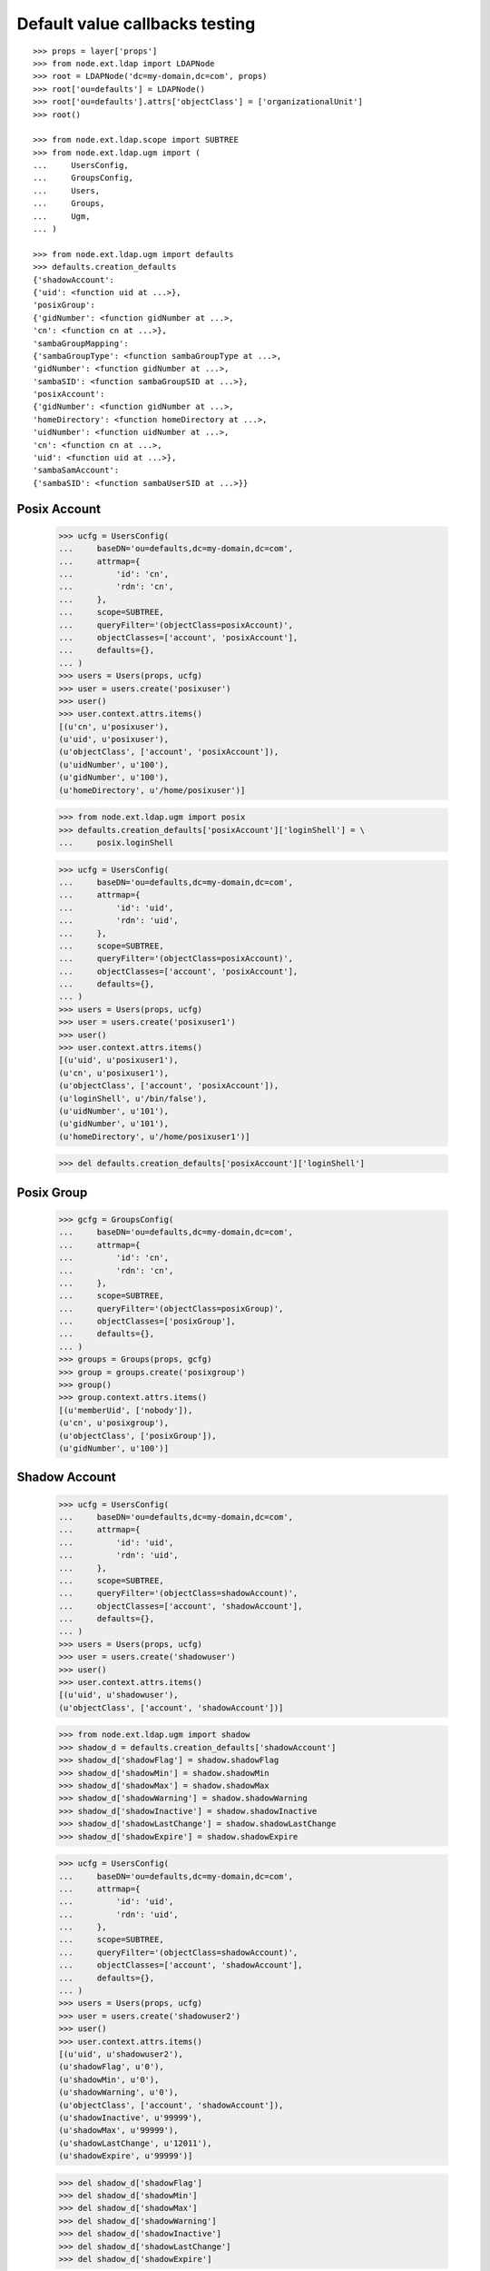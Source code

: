 Default value callbacks testing
===============================

::

    >>> props = layer['props']
    >>> from node.ext.ldap import LDAPNode
    >>> root = LDAPNode('dc=my-domain,dc=com', props)
    >>> root['ou=defaults'] = LDAPNode()
    >>> root['ou=defaults'].attrs['objectClass'] = ['organizationalUnit']
    >>> root()
    
    >>> from node.ext.ldap.scope import SUBTREE
    >>> from node.ext.ldap.ugm import (
    ...     UsersConfig,
    ...     GroupsConfig,
    ...     Users,
    ...     Groups,
    ...     Ugm,
    ... )
    
    >>> from node.ext.ldap.ugm import defaults
    >>> defaults.creation_defaults
    {'shadowAccount': 
    {'uid': <function uid at ...>}, 
    'posixGroup': 
    {'gidNumber': <function gidNumber at ...>, 
    'cn': <function cn at ...>}, 
    'sambaGroupMapping': 
    {'sambaGroupType': <function sambaGroupType at ...>, 
    'gidNumber': <function gidNumber at ...>, 
    'sambaSID': <function sambaGroupSID at ...>}, 
    'posixAccount': 
    {'gidNumber': <function gidNumber at ...>, 
    'homeDirectory': <function homeDirectory at ...>, 
    'uidNumber': <function uidNumber at ...>, 
    'cn': <function cn at ...>, 
    'uid': <function uid at ...>}, 
    'sambaSamAccount': 
    {'sambaSID': <function sambaUserSID at ...>}}


Posix Account
-------------

    >>> ucfg = UsersConfig(
    ...     baseDN='ou=defaults,dc=my-domain,dc=com',
    ...     attrmap={
    ...         'id': 'cn',
    ...         'rdn': 'cn',
    ...     },
    ...     scope=SUBTREE,
    ...     queryFilter='(objectClass=posixAccount)',
    ...     objectClasses=['account', 'posixAccount'],
    ...     defaults={},
    ... )
    >>> users = Users(props, ucfg)
    >>> user = users.create('posixuser')
    >>> user()
    >>> user.context.attrs.items()
    [(u'cn', u'posixuser'), 
    (u'uid', u'posixuser'), 
    (u'objectClass', ['account', 'posixAccount']), 
    (u'uidNumber', u'100'), 
    (u'gidNumber', u'100'), 
    (u'homeDirectory', u'/home/posixuser')]
    
    >>> from node.ext.ldap.ugm import posix
    >>> defaults.creation_defaults['posixAccount']['loginShell'] = \
    ...     posix.loginShell
    
    >>> ucfg = UsersConfig(
    ...     baseDN='ou=defaults,dc=my-domain,dc=com',
    ...     attrmap={
    ...         'id': 'uid',
    ...         'rdn': 'uid',
    ...     },
    ...     scope=SUBTREE,
    ...     queryFilter='(objectClass=posixAccount)',
    ...     objectClasses=['account', 'posixAccount'],
    ...     defaults={},
    ... )
    >>> users = Users(props, ucfg)
    >>> user = users.create('posixuser1')
    >>> user()
    >>> user.context.attrs.items()
    [(u'uid', u'posixuser1'), 
    (u'cn', u'posixuser1'), 
    (u'objectClass', ['account', 'posixAccount']), 
    (u'loginShell', u'/bin/false'), 
    (u'uidNumber', u'101'), 
    (u'gidNumber', u'101'), 
    (u'homeDirectory', u'/home/posixuser1')]
    
    >>> del defaults.creation_defaults['posixAccount']['loginShell']


Posix Group
-----------

    >>> gcfg = GroupsConfig(
    ...     baseDN='ou=defaults,dc=my-domain,dc=com',
    ...     attrmap={
    ...         'id': 'cn',
    ...         'rdn': 'cn',
    ...     },
    ...     scope=SUBTREE,
    ...     queryFilter='(objectClass=posixGroup)',
    ...     objectClasses=['posixGroup'],
    ...     defaults={},
    ... )
    >>> groups = Groups(props, gcfg)
    >>> group = groups.create('posixgroup')
    >>> group()
    >>> group.context.attrs.items()
    [(u'memberUid', ['nobody']), 
    (u'cn', u'posixgroup'), 
    (u'objectClass', ['posixGroup']), 
    (u'gidNumber', u'100')]


Shadow Account
--------------

    >>> ucfg = UsersConfig(
    ...     baseDN='ou=defaults,dc=my-domain,dc=com',
    ...     attrmap={
    ...         'id': 'uid',
    ...         'rdn': 'uid',
    ...     },
    ...     scope=SUBTREE,
    ...     queryFilter='(objectClass=shadowAccount)',
    ...     objectClasses=['account', 'shadowAccount'],
    ...     defaults={},
    ... )
    >>> users = Users(props, ucfg)
    >>> user = users.create('shadowuser')
    >>> user()
    >>> user.context.attrs.items()
    [(u'uid', u'shadowuser'), 
    (u'objectClass', ['account', 'shadowAccount'])]
    
    >>> from node.ext.ldap.ugm import shadow
    >>> shadow_d = defaults.creation_defaults['shadowAccount']
    >>> shadow_d['shadowFlag'] = shadow.shadowFlag
    >>> shadow_d['shadowMin'] = shadow.shadowMin
    >>> shadow_d['shadowMax'] = shadow.shadowMax
    >>> shadow_d['shadowWarning'] = shadow.shadowWarning
    >>> shadow_d['shadowInactive'] = shadow.shadowInactive
    >>> shadow_d['shadowLastChange'] = shadow.shadowLastChange
    >>> shadow_d['shadowExpire'] = shadow.shadowExpire
    
    >>> ucfg = UsersConfig(
    ...     baseDN='ou=defaults,dc=my-domain,dc=com',
    ...     attrmap={
    ...         'id': 'uid',
    ...         'rdn': 'uid',
    ...     },
    ...     scope=SUBTREE,
    ...     queryFilter='(objectClass=shadowAccount)',
    ...     objectClasses=['account', 'shadowAccount'],
    ...     defaults={},
    ... )
    >>> users = Users(props, ucfg)
    >>> user = users.create('shadowuser2')
    >>> user()
    >>> user.context.attrs.items()
    [(u'uid', u'shadowuser2'), 
    (u'shadowFlag', u'0'), 
    (u'shadowMin', u'0'), 
    (u'shadowWarning', u'0'), 
    (u'objectClass', ['account', 'shadowAccount']), 
    (u'shadowInactive', u'99999'), 
    (u'shadowMax', u'99999'), 
    (u'shadowLastChange', u'12011'), 
    (u'shadowExpire', u'99999')]
    
    >>> del shadow_d['shadowFlag']
    >>> del shadow_d['shadowMin']
    >>> del shadow_d['shadowMax']
    >>> del shadow_d['shadowWarning']
    >>> del shadow_d['shadowInactive']
    >>> del shadow_d['shadowLastChange']
    >>> del shadow_d['shadowExpire']


Samba Account
-------------

    >>> ucfg = UsersConfig(
    ...     baseDN='ou=defaults,dc=my-domain,dc=com',
    ...     attrmap={
    ...         'id': 'cn',
    ...         'rdn': 'cn',
    ...     },
    ...     scope=SUBTREE,
    ...     queryFilter='(objectClass=sambaSamAccount)',
    ...     objectClasses=['account', 'posixAccount', 'sambaSamAccount'],
    ...     defaults={
    ...         'uid': 'sambauser',
    ...     },
    ... )
    >>> users = Users(props, ucfg)
    >>> user = users.create('sambauser')
    >>> user()
    >>> user.context.attrs.items()
    [(u'cn', u'sambauser'), 
    (u'uid', u'sambauser'), 
    (u'objectClass', ['account', 'posixAccount', 'sambaSamAccount']), 
    (u'uidNumber', u'100'), 
    (u'sambaSID', u'S-1-5-21-1234567890-1234567890-1234567890-1202'), 
    (u'gidNumber', u'100'), 
    (u'homeDirectory', u'/home/sambauser')]
    
    >>> user.passwd(None, 'secret')
    >>> user.context.attrs.items()
    [(u'cn', u'sambauser'), 
    (u'objectClass', [u'account', u'posixAccount', u'sambaSamAccount']), 
    (u'userPassword', u'{SSHA}...'), 
    (u'uidNumber', u'100'), 
    (u'gidNumber', u'100'), 
    (u'sambaSID', u'S-1-5-21-1234567890-1234567890-1234567890-1202'), 
    (u'homeDirectory', u'/home/sambauser'), 
    (u'uid', u'sambauser'), 
    (u'sambaNTPassword', u'878D8014606CDA29677A44EFA1353FC7'), 
    (u'sambaLMPassword', u'552902031BEDE9EFAAD3B435B51404EE')]
    
    >>> from node.ext.ldap.ugm import samba
    >>> samba_d = defaults.creation_defaults['sambaSamAccount']
    >>> samba_d['sambaDomainName'] = samba.sambaDomainName
    >>> samba_d['sambaPrimaryGroupSID'] = samba.sambaPrimaryGroupSID
    >>> samba_d['sambaAcctFlags'] = samba.sambaAcctFlags
    
    >>> ucfg = UsersConfig(
    ...     baseDN='ou=defaults,dc=my-domain,dc=com',
    ...     attrmap={
    ...         'id': 'cn',
    ...         'rdn': 'cn',
    ...     },
    ...     scope=SUBTREE,
    ...     queryFilter='(objectClass=sambaSamAccount)',
    ...     objectClasses=['account', 'posixAccount', 'sambaSamAccount'],
    ...     defaults={
    ...         'uid': 'sambauser1',
    ...     },
    ... )
    >>> users = Users(props, ucfg)
    >>> user = users.create('sambauser1')
    >>> user()
    >>> user.context.attrs.items()
    [(u'cn', u'sambauser1'), 
    (u'uid', u'sambauser1'), 
    (u'objectClass', ['account', 'posixAccount', 'sambaSamAccount']), 
    (u'uidNumber', u'101'), 
    (u'sambaSID', u'S-1-5-21-1234567890-1234567890-1234567890-1202'), 
    (u'sambaAcctFlags', u'[U]'), 
    (u'sambaPrimaryGroupSID', u'S-1-5-21-1234567890-1234567890-1234567890-123'), 
    (u'sambaDomainName', u'CONE_UGM'), 
    (u'gidNumber', u'101'), 
    (u'homeDirectory', u'/home/sambauser1')]
    
    >>> del samba_d['sambaDomainName']
    >>> del samba_d['sambaPrimaryGroupSID']
    >>> del samba_d['sambaAcctFlags']


Samba Group
-----------

    >>> gcfg = GroupsConfig(
    ...     baseDN='ou=defaults,dc=my-domain,dc=com',
    ...     attrmap={
    ...         'id': 'cn',
    ...         'rdn': 'cn',
    ...     },
    ...     scope=SUBTREE,
    ...     queryFilter='(objectClass=sambaGroupMapping)',
    ...     objectClasses=['posixGroup', 'sambaGroupMapping'],
    ...     defaults={},
    ... )
    >>> groups = Groups(props, gcfg)
    >>> group = groups.create('sambagroup')
    >>> group()
    >>> group.context.attrs.items()
    [(u'memberUid', ['nobody']), 
    (u'cn', u'sambagroup'), 
    (u'objectClass', ['posixGroup', 'sambaGroupMapping']), 
    (u'sambaGroupType', u'2'), 
    (u'gidNumber', u'100'), 
    (u'sambaSID', u'S-1-5-21-1234567890-1234567890-1234567890-1202')]
